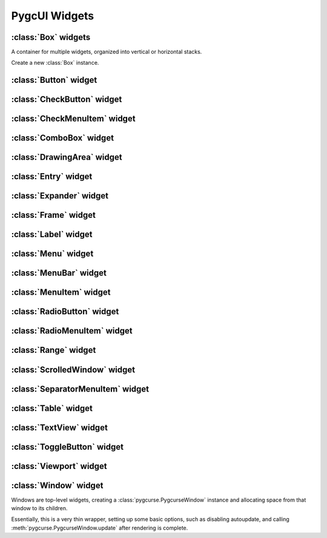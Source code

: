 ==============
PygcUI Widgets
==============

:class:`Box` widgets
====================

A container for multiple widgets, organized into vertical or horizontal stacks.

.. class:: Box(vertical=True)
    
    Create a new :class:`Box` instance.

    .. method:: Box.pack_start(widget, expand=True, fill=True)

        Adds the widget to the Box. New widgets are packed towards the middle
        of the stack, after any other widgets added with :meth:`pack_start`,
        and before and widgets added with :meth:`pack_end`.

        The :term:`expand` and :term:`fill` arguments determine how extra
        space is allocated to the child widget.

    .. method:: Box.pack_end(widget, expand=True, fill=True)
        
        Adds the widget to the Box. New widgets are packed towards the middle
        of the stack, before any other widgets added with :meth:`pack_end`,
        and after any widgets added with :meth:`pack_start`

        The :term:`expand` and :term:`fill` arguments determine how extra
        space is allocated to the child widget.

    .. method:: Box.add(widget)

        Adds the widget using default options. Default options may not be
        ideal. Use :meth:`pack_start` or :meth:`pack_end` for full control over
        packing.

    .. method:: Box.remove(widget)

        Removes the specified widget from the Box.

    .. attribute:: Box.vertical

        If True, causes the :class:`Box` to layout child widgets as a vertical
        stack. Otherwise, child widgets will be in a horizontal stack.

    .. attribute:: Box.homogeneous

        If true, child widgets are forced to have the same amount of space,
        overriding the child's packing settings.


:class:`Button` widget
======================

.. class:: Button(label=None)

:class:`CheckButton` widget
===========================

.. class:: CheckButton

:class:`CheckMenuItem` widget
=============================

.. class:: CheckMenuItem

:class:`ComboBox` widget
========================

.. class:: ComboBox

:class:`DrawingArea` widget
===========================

.. class:: DrawingArea

:class:`Entry` widget
=====================

.. class:: Entry

:class:`Expander` widget
========================

.. class:: Expander

:class:`Frame` widget
=====================

.. class:: Frame

:class:`Label` widget
=====================

.. class:: Label

:class:`Menu` widget
====================

.. class:: Menu

:class:`MenuBar` widget
=======================

.. class:: MenuBar

:class:`MenuItem` widget
========================

.. class:: MenuItem

:class:`RadioButton` widget
===========================

.. class:: RadioButton

:class:`RadioMenuItem` widget
=============================

.. class:: RadioMenuItem

:class:`Range` widget
=====================

.. class:: Range

:class:`ScrolledWindow` widget
==============================

.. class:: ScrolledWindow

:class:`SeparatorMenuItem` widget
=================================

.. class:: SeparatorMenuItem

:class:`Table` widget
=====================

.. class:: Table

:class:`TextView` widget
========================

.. class:: TextView

:class:`ToggleButton` widget
============================

.. class:: ToggleButton

:class:`Viewport` widget
========================

.. class:: Viewport

:class:`Window` widget
======================

Windows are top-level widgets, creating a :class:`pygcurse.PygcurseWindow`
instance and allocating space from that window to its children.

Essentially, this is a very thin wrapper, setting up some basic options, such
as disabling autoupdate, and calling :meth:`pygcurse.PygcurseWindow.update`
after rendering is complete.

.. class:: Window(width=80, height=25, caption=None, fullscreen=None)


